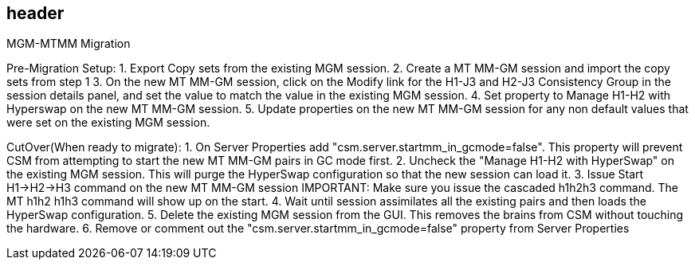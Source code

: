 == header
MGM-MTMM Migration

Pre-Migration Setup:
1.	Export Copy sets from the existing MGM session.
2.	Create a MT MM-GM session and import the copy sets from step 1
3.	On the new MT MM-GM session, click on the Modify link for the H1-J3 and H2-J3 Consistency Group in the session details panel, and set the value to match the value in the existing MGM session. 
4.	Set property to Manage H1-H2 with Hyperswap on the new MT MM-GM session. 
5.	Update properties on the new MT MM-GM session for any non default values that were set on the existing MGM session.

CutOver(When ready to migrate):
1.	On Server Properties add "csm.server.startmm_in_gcmode=false".   This property will prevent CSM from attempting to start the new MT MM-GM pairs in GC mode first.
2.	Uncheck the "Manage H1-H2 with HyperSwap" on the existing MGM session.  This will purge the HyperSwap configuration so that the new session can load it.
3.	Issue Start H1->H2->H3 command on the new MT MM-GM session IMPORTANT:  Make sure you issue the cascaded h1h2h3 command.  The MT h1h2 h1h3 command will show up on the start. 
4.	Wait until session assimilates all the existing pairs and then loads the HyperSwap configuration.
5.	Delete the existing MGM session from the GUI.  This removes the brains from CSM without touching the hardware.
6.	Remove or comment out the "csm.server.startmm_in_gcmode=false" property from Server Properties
